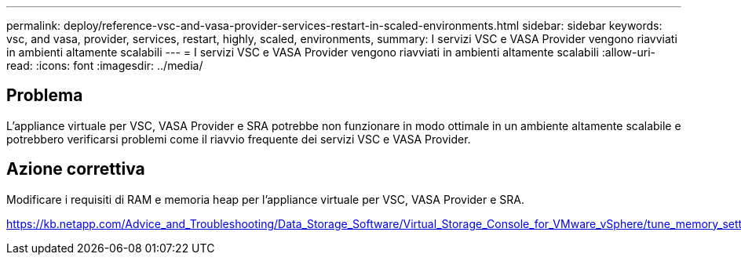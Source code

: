 ---
permalink: deploy/reference-vsc-and-vasa-provider-services-restart-in-scaled-environments.html 
sidebar: sidebar 
keywords: vsc, and vasa, provider, services, restart, highly, scaled, environments, 
summary: I servizi VSC e VASA Provider vengono riavviati in ambienti altamente scalabili 
---
= I servizi VSC e VASA Provider vengono riavviati in ambienti altamente scalabili
:allow-uri-read: 
:icons: font
:imagesdir: ../media/




== Problema

L'appliance virtuale per VSC, VASA Provider e SRA potrebbe non funzionare in modo ottimale in un ambiente altamente scalabile e potrebbero verificarsi problemi come il riavvio frequente dei servizi VSC e VASA Provider.



== Azione correttiva

Modificare i requisiti di RAM e memoria heap per l'appliance virtuale per VSC, VASA Provider e SRA.

https://kb.netapp.com/Advice_and_Troubleshooting/Data_Storage_Software/Virtual_Storage_Console_for_VMware_vSphere/tune_memory_settings_of_VM_VSC%2C_VASA_Provider%2C_and_SRA_for_scale_and_performance[]
